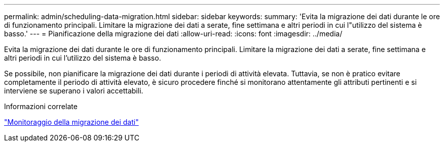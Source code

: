 ---
permalink: admin/scheduling-data-migration.html 
sidebar: sidebar 
keywords:  
summary: 'Evita la migrazione dei dati durante le ore di funzionamento principali. Limitare la migrazione dei dati a serate, fine settimana e altri periodi in cui l"utilizzo del sistema è basso.' 
---
= Pianificazione della migrazione dei dati
:allow-uri-read: 
:icons: font
:imagesdir: ../media/


[role="lead"]
Evita la migrazione dei dati durante le ore di funzionamento principali. Limitare la migrazione dei dati a serate, fine settimana e altri periodi in cui l'utilizzo del sistema è basso.

Se possibile, non pianificare la migrazione dei dati durante i periodi di attività elevata. Tuttavia, se non è pratico evitare completamente il periodo di attività elevato, è sicuro procedere finché si monitorano attentamente gli attributi pertinenti e si interviene se superano i valori accettabili.

.Informazioni correlate
link:monitoring-data-migration.html["Monitoraggio della migrazione dei dati"]
